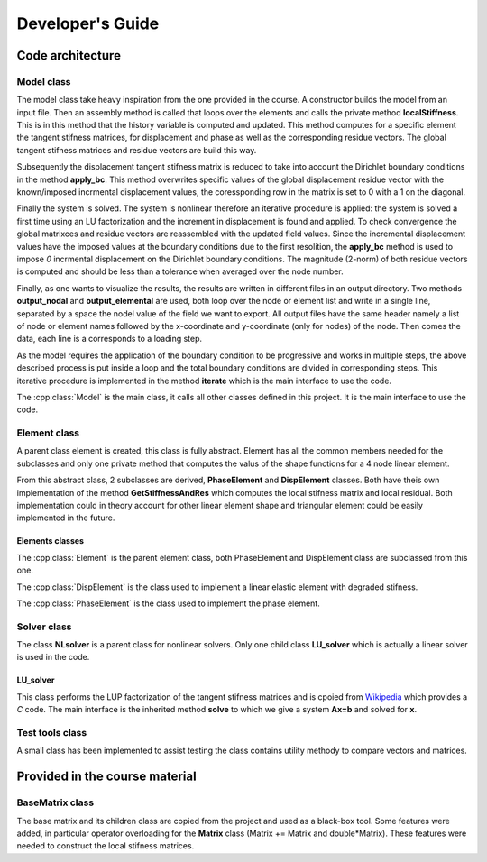 Developer's Guide
=================

Code architecture
~~~~~~~~~~~~~~~~~


Model class
-----------

The model class take heavy inspiration from the one provided in the course. A constructor builds the model from an input file. Then an assembly method is called that loops over the elements and calls the private method **localStiffness**. This is in this method that the history variable is computed and updated. This method computes for a specific element the tangent stifness matrices, for displacement and phase as well as the corresponding residue vectors. The global tangent stifness matrices and residue vectors are build this way.

Subsequently the displacement tangent stifness matrix is reduced to take into account the Dirichlet boundary conditions in the method **apply_bc**. This method overwrites specific values of the global displacement residue vector with the known/imposed incrmental displacement values, the coressponding row in the matrix is set to 0 with a 1 on the diagonal.

Finally the system is solved. The system is nonlinear therefore an iterative procedure is applied: the system is solved a first time using an LU factorization and the increment in displacement is found and applied. To check convergence the global matrixces and residue vectors are reassembled with the updated field values. Since the incremental displacement values have the imposed values at the boundary conditions due to the first resolition, the **apply_bc** method is used to impose *0* incrmental displacement on the Dirichlet boundary conditions. The magnitude (2-norm) of both residue vectors is computed and should be less than a tolerance when averaged over the node number.

Finally, as one wants to visualize the results, the results are written in different files in an output directory. Two methods **output_nodal** and **output_elemental** are used, both loop over the node or element list and write in a single line, separated by a space the nodel value of the field we want to export. All output files have the same header namely a list of node or element names followed by the x-coordinate and y-coordinate (only for nodes) of the node. Then comes the data, each line is a corresponds to a loading step.

As the model requires the application of the boundary condition to be progressive and works in multiple steps, the above described process is put inside a loop and the total boundary conditions are divided in corresponding steps. This iterative procedure is implemented in the method **iterate** which is the main interface to use the code.


The :cpp:class:`Model` is the main class, it calls all other classes defined in this project. It is the main interface to use the code.

.. doxygenclass:: Model
   :members:
   :protected-members:
   :private-members:
   :allow-dot-graphs:

Element class
-------------

A parent class element is created, this class is fully abstract. Element has all the common members needed for the subclasses and only one private method that computes the valus of the shape functions for a 4 node linear element. 

From this abstract class, 2 subclasses are derived, **PhaseElement** and **DispElement** classes. Both have theis own implementation of the method **GetStiffnessAndRes** which computes the local stifness matrix and local residual. Both implementation could in theory account for other linear element shape and triangular element could be easily implemented in the future.


Elements classes 
''''''''''''''''

The :cpp:class:`Element` is the parent element class, both PhaseElement and DispElement class are subclassed from this one.

.. doxygenclass:: Element
   :members:
   :protected-members:
   :private-members:
   :allow-dot-graphs:

   
The :cpp:class:`DispElement` is the class used to implement a linear elastic element with degraded stifness. 

.. doxygenclass:: DispElement
   :members:
   :protected-members:
   :private-members:
   :allow-dot-graphs:

The :cpp:class:`PhaseElement` is the class used to implement the phase element. 
   
.. doxygenclass:: PhaseElement
   :members:
   :protected-members:
   :private-members:
   :allow-dot-graphs:
   
   
   
Solver class
------------

The class **NLsolver** is a parent class for nonlinear solvers. Only one child class **LU_solver** which is actually a linear solver is used in the code.

.. doxygenclass:: NLsolver
   :members:
   :protected-members:
   :private-members:
   :allow-dot-graphs:

LU_solver
'''''''''

This class performs the LUP factorization of the tangent stifness matrices and is cpoied from `Wikipedia <https://en.wikipedia.org/wiki/LU_decomposition>`_ which provides a `C` code. The main interface is the inherited method **solve** to which we give a system **Ax=b** and solved for **x**.

.. doxygenclass:: LU_solver
   :members:
   :protected-members:
   :private-members:
   :allow-dot-graphs:


Test tools class
----------------

A small class has been implemented to assist testing the class contains utility methody to compare vectors and matrices.

.. doxygenclass:: Test_tools
   :members:
   :protected-members:
   :private-members:
   :allow-dot-graphs:

Provided in the course material
~~~~~~~~~~~~~~~~~~~~~~~~~~~~~~~

BaseMatrix class
----------------

The base matrix and its children class are copied from the project and used as a black-box tool. Some features were added, in particular operator overloading for the **Matrix** class (Matrix += Matrix and double*Matrix). These features were needed to construct the local stifness matrices.


.. doxygenclass:: BaseMatrix
   :members:
   :protected-members:
   :private-members:
   :allow-dot-graphs:

